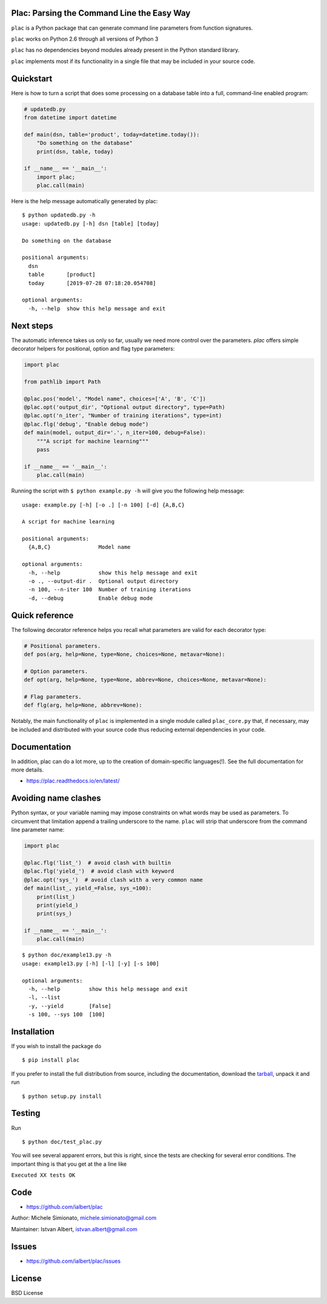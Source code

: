 Plac: Parsing the Command Line the Easy Way
-------------------------------------------

``plac`` is a Python package that can generate command line parameters from function signatures.

``plac`` works on Python 2.6 through all versions of Python 3

``plac`` has no dependencies beyond modules already present in the Python standard library.

``plac`` implements most if its functionality in a single file that may be included in your source code.

Quickstart
----------

Here is how to turn a script that does some processing on a database table into a full, command-line enabled program:

.. code-block:: python

   # updatedb.py
   from datetime import datetime

   def main(dsn, table='product', today=datetime.today()):
       "Do something on the database"
       print(dsn, table, today)

   if __name__ == '__main__':
       import plac;
       plac.call(main)

Here is the help message automatically generated by plac::

  $ python updatedb.py -h
  usage: updatedb.py [-h] dsn [table] [today]

  Do something on the database

  positional arguments:
    dsn
    table       [product]
    today       [2019-07-28 07:18:20.054708]

  optional arguments:
    -h, --help  show this help message and exit

Next steps
----------

The automatic inference takes us only so far, usually we need  more control over the parameters. `plac` offers simple decorator helpers for positional, option and flag type parameters:

.. code-block:: python

    import plac
    
    from pathlib import Path
    
    @plac.pos('model', "Model name", choices=['A', 'B', 'C'])
    @plac.opt('output_dir', "Optional output directory", type=Path)
    @plac.opt('n_iter', "Number of training iterations", type=int)
    @plac.flg('debug', "Enable debug mode")
    def main(model, output_dir='.', n_iter=100, debug=False):
        """A script for machine learning"""
        pass
        
    if __name__ == '__main__':
        plac.call(main)

Running the script with ``$ python example.py -h`` will give you
the following help message: ::

    usage: example.py [-h] [-o .] [-n 100] [-d] {A,B,C}

    A script for machine learning

    positional arguments:
      {A,B,C}               Model name

    optional arguments:
      -h, --help            show this help message and exit
      -o ., --output-dir .  Optional output directory
      -n 100, --n-iter 100  Number of training iterations
      -d, --debug           Enable debug mode


Quick reference
---------------

The following decorator reference helps you recall what parameters are valid for each decorator type:

.. code-block:: python

    # Positional parameters.
    def pos(arg, help=None, type=None, choices=None, metavar=None):

    # Option parameters.
    def opt(arg, help=None, type=None, abbrev=None, choices=None, metavar=None):

    # Flag parameters.
    def flg(arg, help=None, abbrev=None):

Notably, the main functionality of ``plac`` is implemented in a single module called ``plac_core.py`` that, if necessary, may be included and distributed with your source code thus reducing external dependencies in your code.

Documentation
--------------

In addition, plac can do a lot more, up to the creation of
domain-specific languages(!). See the full documentation for more details.

* https://plac.readthedocs.io/en/latest/

Avoiding name clashes
---------------------

Python syntax, or your variable naming may impose constraints on what words may be used as parameters. To circumvent that limitation append a trailing underscore to the name. ``plac`` will strip that underscore from the command line parameter name:

.. code-block:: python

    import plac

    @plac.flg('list_')  # avoid clash with builtin
    @plac.flg('yield_')  # avoid clash with keyword
    @plac.opt('sys_')  # avoid clash with a very common name
    def main(list_, yield_=False, sys_=100):
        print(list_)
        print(yield_)
        print(sys_)

    if __name__ == '__main__':
        plac.call(main)

::

    $ python doc/example13.py -h
    usage: example13.py [-h] [-l] [-y] [-s 100]

    optional arguments:
      -h, --help         show this help message and exit
      -l, --list
      -y, --yield        [False]
      -s 100, --sys 100  [100]

Installation
-------------

If you wish to install the package do

::

 $ pip install plac

If you prefer to install the full distribution from source, including
the documentation, download the tarball_, unpack it and run

::

 $ python setup.py install

.. _tarball: https://pypi.org/project/plac/#files


Testing
--------

Run

::

 $ python doc/test_plac.py

You will see several apparent errors, but this is right, since the tests
are checking for several error conditions. The important thing is that
you get at the a line like

``Executed XX tests OK``

Code
----

* https://github.com/ialbert/plac

Author: Michele Simionato, michele.simionato@gmail.com

Maintainer: Istvan Albert, istvan.albert@gmail.com

Issues
------

* https://github.com/ialbert/plac/issues

License
-------

BSD License
